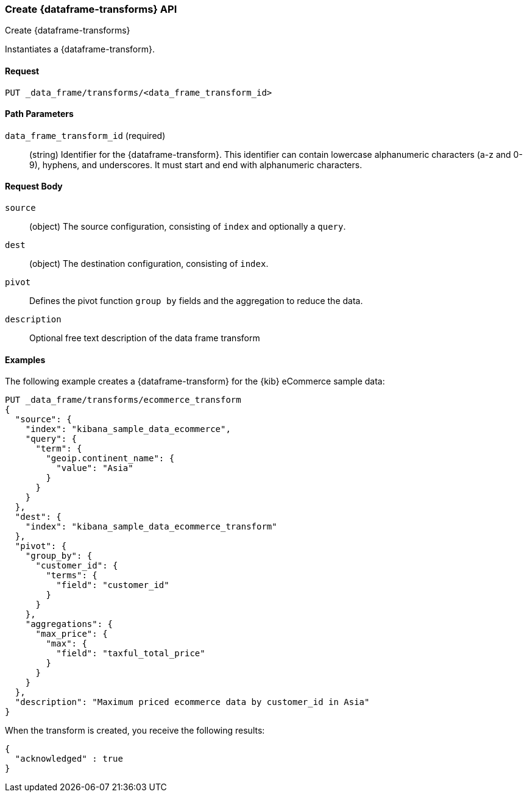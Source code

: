 [role="xpack"]
[testenv="basic"]
[[put-data-frame-transform]]
=== Create {dataframe-transforms} API
++++
<titleabbrev>Create {dataframe-transforms}</titleabbrev>
++++

Instantiates a {dataframe-transform}.


==== Request

`PUT _data_frame/transforms/<data_frame_transform_id>`

//===== Description

==== Path Parameters

`data_frame_transform_id` (required)::
  (string) Identifier for the {dataframe-transform}. This identifier can contain
  lowercase alphanumeric characters (a-z and 0-9), hyphens, and underscores. It
  must start and end with alphanumeric characters.


==== Request Body

`source`:: (object) The source configuration, consisting of `index` and optionally
a `query`.

`dest`:: (object) The destination configuration, consisting of `index`.

`pivot`:: Defines the pivot function `group by` fields and the aggregation to
reduce the data.

`description`:: Optional free text description of the data frame transform


//==== Authorization

==== Examples

The following example creates a {dataframe-transform} for the {kib} eCommerce
sample data:

[source,js]
--------------------------------------------------
PUT _data_frame/transforms/ecommerce_transform
{
  "source": {
    "index": "kibana_sample_data_ecommerce",
    "query": {
      "term": {
        "geoip.continent_name": {
          "value": "Asia"
        }
      }
    }
  },
  "dest": {
    "index": "kibana_sample_data_ecommerce_transform"
  },
  "pivot": {
    "group_by": {
      "customer_id": {
        "terms": {
          "field": "customer_id"
        }
      }
    },
    "aggregations": {
      "max_price": {
        "max": {
          "field": "taxful_total_price"
        }
      }
    }
  },
  "description": "Maximum priced ecommerce data by customer_id in Asia"
}
--------------------------------------------------
// CONSOLE
// TEST[skip:add sample kibana data]

When the transform is created, you receive the following results:
[source,js]
----
{
  "acknowledged" : true
}
----
// NOTCONSOLE
